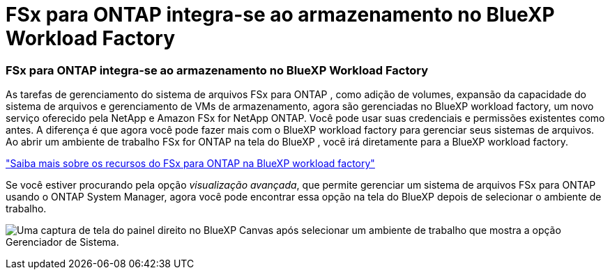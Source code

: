 = FSx para ONTAP integra-se ao armazenamento no BlueXP Workload Factory
:allow-uri-read: 




=== FSx para ONTAP integra-se ao armazenamento no BlueXP Workload Factory

As tarefas de gerenciamento do sistema de arquivos FSx para ONTAP , como adição de volumes, expansão da capacidade do sistema de arquivos e gerenciamento de VMs de armazenamento, agora são gerenciadas no BlueXP workload factory, um novo serviço oferecido pela NetApp e Amazon FSx for NetApp ONTAP.  Você pode usar suas credenciais e permissões existentes como antes.  A diferença é que agora você pode fazer mais com o BlueXP workload factory para gerenciar seus sistemas de arquivos.  Ao abrir um ambiente de trabalho FSx for ONTAP na tela do BlueXP , você irá diretamente para a BlueXP workload factory.

link:https://docs.netapp.com/us-en/workload-fsx-ontap/learn-fsx-ontap.html#features["Saiba mais sobre os recursos do FSx para ONTAP na BlueXP workload factory"^]

Se você estiver procurando pela opção _visualização avançada_, que permite gerenciar um sistema de arquivos FSx para ONTAP usando o ONTAP System Manager, agora você pode encontrar essa opção na tela do BlueXP depois de selecionar o ambiente de trabalho.

image:https://raw.githubusercontent.com/NetAppDocs/bluexp-fsx-ontap/main/media/screenshot-system-manager.png["Uma captura de tela do painel direito no BlueXP Canvas após selecionar um ambiente de trabalho que mostra a opção Gerenciador de Sistema."]
